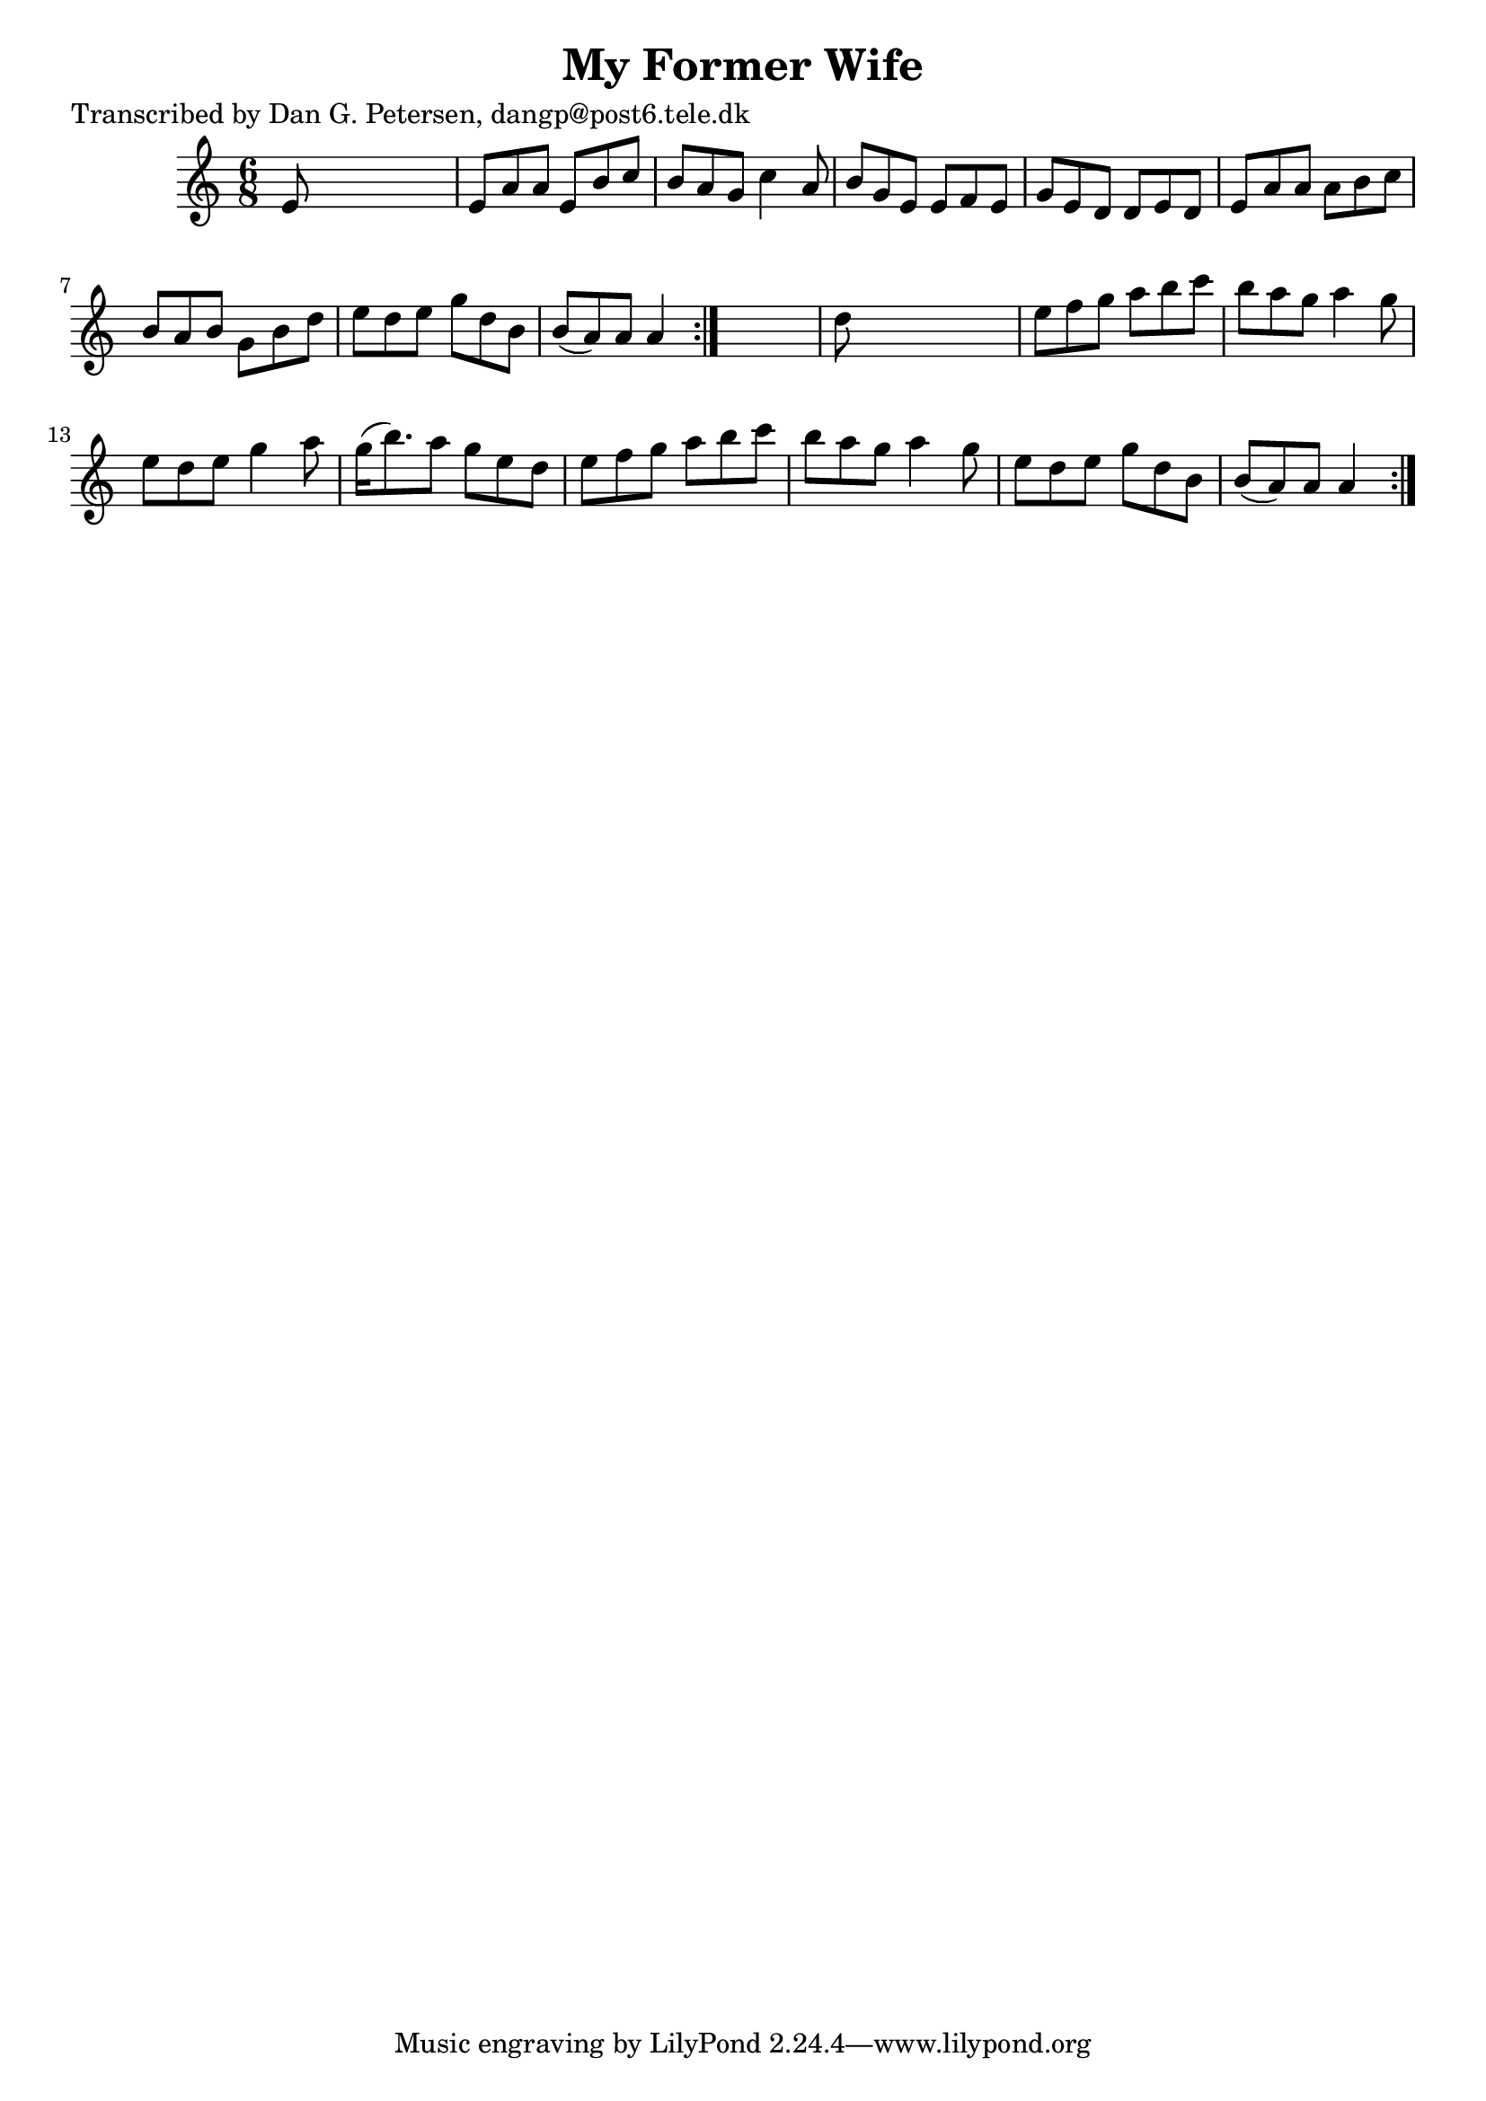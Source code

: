 
\version "2.16.2"
% automatically converted by musicxml2ly from xml/0849_dp.xml

%% additional definitions required by the score:
\language "english"


\header {
    poet = "Transcribed by Dan G. Petersen, dangp@post6.tele.dk"
    encoder = "abc2xml version 63"
    encodingdate = "2015-01-25"
    title = "My Former Wife"
    }

\layout {
    \context { \Score
        autoBeaming = ##f
        }
    }
PartPOneVoiceOne =  \relative e' {
    \repeat volta 2 {
        \repeat volta 2 {
            \key a \minor \time 6/8 e8 s8*5 | % 2
            e8 [ a8 a8 ] e8 [ b'8 c8 ] | % 3
            b8 [ a8 g8 ] c4 a8 | % 4
            b8 [ g8 e8 ] e8 [ f8 e8 ] | % 5
            g8 [ e8 d8 ] d8 [ e8 d8 ] | % 6
            e8 [ a8 a8 ] a8 [ b8 c8 ] | % 7
            b8 [ a8 b8 ] g8 [ b8 d8 ] | % 8
            e8 [ d8 e8 ] g8 [ d8 b8 ] | % 9
            b8 ( [ a8 ) a8 ] a4 }
        s8 | \barNumberCheck #10
        d8 s8*5 | % 11
        e8 [ f8 g8 ] a8 [ b8 c8 ] | % 12
        b8 [ a8 g8 ] a4 g8 | % 13
        e8 [ d8 e8 ] g4 a8 | % 14
        g16 ( [ b8. ) a8 ] g8 [ e8 d8 ] | % 15
        e8 [ f8 g8 ] a8 [ b8 c8 ] | % 16
        b8 [ a8 g8 ] a4 g8 | % 17
        e8 [ d8 e8 ] g8 [ d8 b8 ] | % 18
        b8 ( [ a8 ) a8 ] a4 }
    }


% The score definition
\score {
    <<
        \new Staff <<
            \context Staff << 
                \context Voice = "PartPOneVoiceOne" { \PartPOneVoiceOne }
                >>
            >>
        
        >>
    \layout {}
    % To create MIDI output, uncomment the following line:
    %  \midi {}
    }

